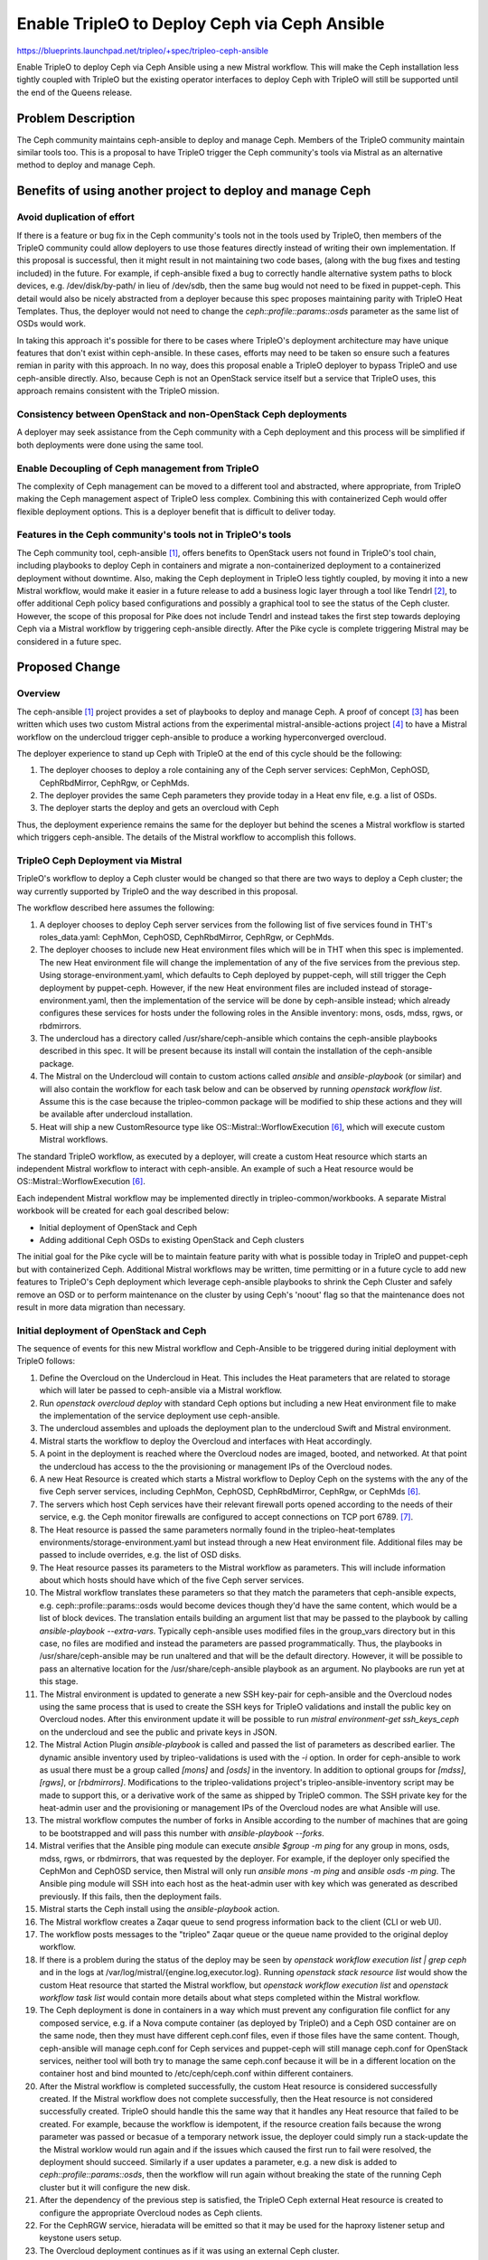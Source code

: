 ..
 This work is licensed under a Creative Commons Attribution 3.0 Unported
 License.

 http://creativecommons.org/licenses/by/3.0/legalcode

===============================================
 Enable TripleO to Deploy Ceph via Ceph Ansible
===============================================

https://blueprints.launchpad.net/tripleo/+spec/tripleo-ceph-ansible

Enable TripleO to deploy Ceph via Ceph Ansible using a new Mistral
workflow. This will make the Ceph installation less tightly coupled
with TripleO but the existing operator interfaces to deploy Ceph with
TripleO will still be supported until the end of the Queens release.

Problem Description
===================

The Ceph community maintains ceph-ansible to deploy and manage Ceph.
Members of the TripleO community maintain similar tools too. This is
a proposal to have TripleO trigger the Ceph community's tools via
Mistral as an alternative method to deploy and manage Ceph.

Benefits of using another project to deploy and manage Ceph
===========================================================

Avoid duplication of effort
---------------------------

If there is a feature or bug fix in the Ceph community's tools not in
the tools used by TripleO, then members of the TripleO community could
allow deployers to use those features directly instead of writing
their own implementation. If this proposal is successful, then it
might result in not maintaining two code bases, (along with the bug
fixes and testing included) in the future. For example, if
ceph-ansible fixed a bug to correctly handle alternative system paths
to block devices, e.g. /dev/disk/by-path/ in lieu of /dev/sdb, then
the same bug would not need to be fixed in puppet-ceph. This detail
would also be nicely abstracted from a deployer because this spec
proposes maintaining parity with TripleO Heat Templates. Thus, the
deployer would not need to change the `ceph::profile::params::osds`
parameter as the same list of OSDs would work.

In taking this approach it's possible for there to be cases where
TripleO's deployment architecture may have unique features that don't
exist within ceph-ansible. In these cases, efforts may need to be
taken so ensure such a features remian in parity with this approach.
In no way, does this proposal enable a TripleO deployer to bypass
TripleO and use ceph-ansible directly. Also, because Ceph is not an
OpenStack service itself but a service that TripleO uses, this
approach remains consistent with the TripleO mission.


Consistency between OpenStack and non-OpenStack Ceph deployments
----------------------------------------------------------------

A deployer may seek assistance from the Ceph community with a Ceph
deployment and this process will be simplified if both deployments
were done using the same tool.

Enable Decoupling of Ceph management from TripleO
-------------------------------------------------

The complexity of Ceph management can be moved to a different tool
and abstracted, where appropriate, from TripleO making the Ceph
management aspect of TripleO less complex. Combining this with
containerized Ceph would offer flexible deployment options. This
is a deployer benefit that is difficult to deliver today.

Features in the Ceph community's tools not in TripleO's tools
-------------------------------------------------------------

The Ceph community tool, ceph-ansible [1]_, offers benefits to
OpenStack users not found in TripleO's tool chain, including playbooks
to deploy Ceph in containers and migrate a non-containerized
deployment to a containerized deployment without downtime. Also,
making the Ceph deployment in TripleO less tightly coupled, by moving
it into a new Mistral workflow, would make it easier in a future
release to add a business logic layer through a tool like Tendrl [2]_,
to offer additional Ceph policy based configurations and possibly a
graphical tool to see the status of the Ceph cluster. However, the
scope of this proposal for Pike does not include Tendrl and instead
takes the first step towards deploying Ceph via a Mistral workflow by
triggering ceph-ansible directly. After the Pike cycle is complete
triggering Mistral may be considered in a future spec.

Proposed Change
===============

Overview
--------

The ceph-ansible [1]_ project provides a set of playbooks to deploy
and manage Ceph. A proof of concept [3]_ has been written which uses
two custom Mistral actions from the experimental
mistral-ansible-actions project [4]_ to have a Mistral workflow on the
undercloud trigger ceph-ansible to produce a working hyperconverged
overcloud.

The deployer experience to stand up Ceph with TripleO at the end of
this cycle should be the following:

#. The deployer chooses to deploy a role containing any of the
   Ceph server services: CephMon, CephOSD, CephRbdMirror, CephRgw,
   or CephMds.
#. The deployer provides the same Ceph parameters they provide today
   in a Heat env file, e.g. a list of OSDs.
#. The deployer starts the deploy and gets an overcloud with Ceph

Thus, the deployment experience remains the same for the deployer but
behind the scenes a Mistral workflow is started which triggers
ceph-ansible. The details of the Mistral workflow to accomplish this
follows.

TripleO Ceph Deployment via Mistral
-----------------------------------

TripleO's workflow to deploy a Ceph cluster would be changed so that
there are two ways to deploy a Ceph cluster; the way currently
supported by TripleO and the way described in this proposal.

The workflow described here assumes the following:

#. A deployer chooses to deploy Ceph server services from the
   following list of five services found in THT's roles_data.yaml:
   CephMon, CephOSD, CephRbdMirror, CephRgw, or CephMds.
#. The deployer chooses to include new Heat environment files which
   will be in THT when this spec is implemented. The new Heat
   environment file will change the implementation of any of the five
   services from the previous step. Using storage-environment.yaml,
   which defaults to Ceph deployed by puppet-ceph, will still trigger
   the Ceph deployment by puppet-ceph. However, if the new Heat
   environment files are included instead of storage-environment.yaml,
   then the implementation of the service will be done by ceph-ansible
   instead; which already configures these services for hosts under
   the following roles in the Ansible inventory: mons, osds, mdss,
   rgws, or rbdmirrors.
#. The undercloud has a directory called /usr/share/ceph-ansible
   which contains the ceph-ansible playbooks described in this spec.
   It will be present because its install will contain the
   installation of the ceph-ansible package.
#. The Mistral on the Undercloud will contain to custom actions called
   `ansible` and `ansible-playbook` (or similar) and will also contain
   the workflow for each task below and can be observed by running
   `openstack workflow list`. Assume this is the case because the
   tripleo-common package will be modified to ship these actions and
   they will be available after undercloud installation.
#. Heat will ship a new CustomResource type like
   OS::Mistral::WorflowExecution [6]_, which will execute custom
   Mistral workflows.

The standard TripleO workflow, as executed by a deployer, will create
a custom Heat resource which starts an independent Mistral workflow to
interact with ceph-ansible. An example of such a Heat resource would be
OS::Mistral::WorflowExecution [6]_.

Each independent Mistral workflow may be implemented directly in
tripleo-common/workbooks. A separate Mistral workbook will be created
for each goal described below:

* Initial deployment of OpenStack and Ceph
* Adding additional Ceph OSDs to existing OpenStack and Ceph clusters

The initial goal for the Pike cycle will be to maintain feature parity
with what is possible today in TripleO and puppet-ceph but with
containerized Ceph. Additional Mistral workflows may be written, time
permitting or in a future cycle to add new features to TripleO's Ceph
deployment which leverage ceph-ansible playbooks to shrink the Ceph
Cluster and safely remove an OSD or to perform maintenance on the
cluster by using Ceph's 'noout' flag so that the maintenance does not
result in more data migration than necessary.

Initial deployment of OpenStack and Ceph
----------------------------------------

The sequence of events for this new Mistral workflow and Ceph-Ansible
to be triggered during initial deployment with TripleO follows:

#. Define the Overcloud on the Undercloud in Heat. This includes the
   Heat parameters that are related to storage which will later be
   passed to ceph-ansible via a Mistral workflow.
#. Run `openstack overcloud deploy` with standard Ceph options but
   including a new Heat environment file to make the implementation
   of the service deployment use ceph-ansible.
#. The undercloud assembles and uploads the deployment plan to the
   undercloud Swift and Mistral environment.
#. Mistral starts the workflow to deploy the Overcloud and interfaces
   with Heat accordingly.
#. A point in the deployment is reached where the Overcloud nodes are
   imaged, booted, and networked. At that point the undercloud has
   access to the the provisioning or management IPs of the Overcloud
   nodes.
#. A new Heat Resource is created which starts a Mistral workflow to
   Deploy Ceph on the systems with the any of the five Ceph server
   services, including CephMon, CephOSD, CephRbdMirror, CephRgw, or
   CephMds [6]_.
#. The servers which host Ceph services have their relevant firewall
   ports opened according to the needs of their service, e.g. the Ceph
   monitor firewalls are configured to accept connections on TCP
   port 6789. [7]_.
#. The Heat resource is passed the same parameters normally found in
   the tripleo-heat-templates environments/storage-environment.yaml
   but instead through a new Heat environment file. Additional files
   may be passed to include overrides, e.g. the list of OSD disks.
#. The Heat resource passes its parameters to the Mistral workflow as
   parameters. This will include information about which hosts should
   have which of the five Ceph server services.
#. The Mistral workflow translates these parameters so that they match
   the parameters that ceph-ansible expects, e.g.
   ceph::profile::params::osds would become devices though they'd have
   the same content, which would be a list of block devices. The
   translation entails building an argument list that may be passed
   to the playbook by calling `ansible-playbook --extra-vars`.
   Typically ceph-ansible uses modified files in the group_vars
   directory but in this case, no files are modified and instead the
   parameters are passed programmatically. Thus, the playbooks in
   /usr/share/ceph-ansible may be run unaltered and that will be the
   default directory. However, it will be possible to pass an
   alternative location for the /usr/share/ceph-ansible playbook as
   an argument. No playbooks are run yet at this stage.
#. The Mistral environment is updated to generate a new SSH key-pair
   for ceph-ansible and the Overcloud nodes using the same process
   that is used to create the SSH keys for TripleO validations and
   install the public key on Overcloud nodes. After this environment
   update it will be possible to run `mistral environment-get
   ssh_keys_ceph` on the undercloud and see the public and private
   keys in JSON.
#. The Mistral Action Plugin `ansible-playbook` is called and passed
   the list of parameters as described earlier. The dynamic ansible
   inventory used by tripleo-validations is used with the `-i`
   option. In order for ceph-ansible to work as usual there must be a
   group called `[mons]` and `[osds]` in the inventory. In addition to
   optional groups for `[mdss]`, `[rgws]`,  or `[rbdmirrors]`.
   Modifications to the tripleo-validations project's
   tripleo-ansible-inventory script may be made to support this, or a
   derivative work of the same as shipped by TripleO common. The SSH
   private key for the heat-admin user and the provisioning or
   management IPs of the Overcloud nodes are what Ansible will use.
#. The mistral workflow computes the number of forks in Ansible
   according to the number of machines that are going to be
   bootstrapped and will pass this number with `ansible-playbook
   --forks`.
#. Mistral verifies that the Ansible ping module can execute `ansible
   $group -m ping` for any group in mons, osds, mdss, rgws, or
   rbdmirrors, that was requested by the deployer. For example, if the
   deployer only specified the CephMon and CephOSD service, then
   Mistral will only run `ansible mons -m ping` and `ansible osds -m
   ping`. The Ansible ping module will SSH into each host as the
   heat-admin user with key which was generated as described
   previously. If this fails, then the deployment fails.
#. Mistral starts the Ceph install using the `ansible-playbook`
   action.
#. The Mistral workflow creates a Zaqar queue to send progress
   information back to the client (CLI or web UI).
#. The workflow posts messages to the "tripleo" Zaqar queue or the
   queue name provided to the original deploy workflow.
#. If there is a problem during the status of the deploy may be seen
   by `openstack workflow execution list | grep ceph` and in the logs
   at /var/log/mistral/{engine.log,executor.log}. Running `openstack
   stack resource list` would show the custom Heat resource that
   started the Mistral workflow, but `openstack workflow execution
   list` and `openstack workflow task list` would contain more details
   about what steps completed within the Mistral workflow.
#. The Ceph deployment is done in containers in a way which must
   prevent any configuration file conflict for any composed service,
   e.g. if a Nova compute container (as deployed by TripleO) and a
   Ceph OSD container are on the same node, then they must have
   different ceph.conf files, even if those files have the same
   content. Though, ceph-ansible will manage ceph.conf for Ceph
   services and puppet-ceph will still manage ceph.conf for OpenStack
   services, neither tool will both try to manage the same ceph.conf
   because it will be in a different location on the container host
   and bind mounted to /etc/ceph/ceph.conf within different
   containers.
#. After the Mistral workflow is completed successfully, the custom
   Heat resource is considered successfully created. If the Mistral
   workflow does not complete successfully, then the Heat resource
   is not considered successfully created. TripleO should handle this
   the same way that it handles any Heat resource that failed to be
   created. For example, because the workflow is idempotent, if the
   resource creation fails because the wrong parameter was passed or
   becasue of a temporary network issue, the deployer could simply run
   a stack-update the the Mistral worklow would run again and if the
   issues which caused the first run to fail were resolved, the
   deployment should succeed. Similarly if a user updates a parameter,
   e.g. a new disk is added to `ceph::profile::params::osds`, then the
   workflow will run again without breaking the state of the running
   Ceph cluster but it will configure the new disk.
#. After the dependency of the previous step is satisfied, the TripleO
   Ceph external Heat resource is created to configure the appropriate
   Overcloud nodes as Ceph clients.
#. For the CephRGW service, hieradata will be emitted so that it may
   be used for the haproxy listener setup and keystone users setup.
#. The Overcloud deployment continues as if it was using an external
   Ceph cluster.

Adding additional Ceph OSD Nodes to existing OpenStack and Ceph clusters
------------------------------------------------------------------------

The process to add an additional Ceph OSD node is similar to the
process to deploy the OSDs along with the Overcloud:

#. Introspect the new hardware to host the OSDs.
#. In the Heat environment file containing the node counts, increment
   the CephStorageCount.
#. Run `openstack overcloud deploy` with standard Ceph options and the
   environment file which specifies the implementation of the Ceph
   deployment via ceph-ansible.
#. The undercloud updates the deployment plan.
#. Mistral starts the workflow to update the Overcloud and interfaces
   with Heat accordingly.
#. A point in the deployment is reached where the new Overcloud nodes
   are imaged, booted, and networked. At that point the undercloud has
   access to the the provisioning or management IPs of the Overcloud
   nodes.
#. A new Heat Resource is created which starts a Mistral workflow to
   add new Ceph OSDs.
#. TCP ports 6800:7300 are opened on the OSD host [7]_.
#. The Mistral environment already has an SSH key-pair as described in
   the initial deployment scenario. The same process that is used to
   install the public SSH key on Overcloud nodes for TripleO
   validations is used to install the SSH keys for ceph-ansible.
#. If necessary, the Mistral workflow updates the number of forks in
   Ansible according to the new number of machines that are going to
   be bootstrapped.
#. The dynamic Ansible inventory will contain the new node.
#. Mistral confirms that Ansible can execute `ansible osds -m ping`.
   This causes Ansible to SSH as the heat-admin user into all of the
   CephOsdAnsible nodes, including the new nodes. If this fails, then
   the update fails.
#. Mistral uses the Ceph variables found in Heat as described in the
   initial deployment scenario.
#. Mistral runs the osd-configure.yaml playbook from ceph-ansible to
   add the extra Ceph OSD server.
#. The OSDs on the server are each deployed in their own containers
   and `docker ps` will list each OSD container.
#. After the Mistral workflow is completed, the Custom Heat resource
   is considered to be updated.
#. No changes are necessary for the TripleO Ceph external Heat
   resource since the Overcloud Ceph clients only need information
   about new OSDs from the Ceph monitors.
#. The Overcloud deployment continues as if it was using an external
   Ceph cluster.

Containerization of configuration files
---------------------------------------

As described in the Containerize TripleO spec, configuration files
for the containerized service will be generated by Puppet and then
passed to the containerized service using a configuration volume [8]_.
A similar containerization feature is already supported by
ceph-ansible, which uses the following sequence to generate the
ceph.conf configuration file.

* Ansible generates a ceph.conf on a monitor node
* Ansible runs the monitor container and bindmount /etc/ceph
* No modification is being done in the ceph.conf
* Ansible copies the ceph.conf to the Ansible server
* Ansible copies the ceph.conf and keys to the appropriate machine
* Ansible runs the OSD container and bindmount /etc/ceph
* No modification is being done in the ceph.conf

These similar processes are compatible, even in the case of container
hosts which run more than one OpenStack service but which each need
their own copy of the configuration file per container. For example,
consider a containerzation node which hosts both Nova compute and Ceph
OSD services. In this scenario, the Nova compute service would be a
Ceph client and puppet-ceph would generate its ceph.conf and the Ceph
OSD service would be a Ceph server and ceph-ansible would generate its
ceph.conf. It is necessary for Puppet to configure the Ceph client
because Puppet configures the other OpenStack related configuration
files as is already provided by TripleO. Both generated ceph.conf
files would need to be stored in a separate directory on the
containerization hosts to avoid conflicts and the directories could be
mapped to specific containers. For example, host0 could have the
following versions of foo.conf for two different containers::

     host0:/container1/etc/foo.conf  <--- generated by conf tool 1
     host0:/container2/etc/foo.conf  <--- generated by conf tool 2

When each container is started on the host, the different
configuration files could then be mapped to the different containers::

     docker run containter1 ... /container1/etc/foo.conf:/etc/foo.conf
     docker run containter2 ... /container2/etc/foo.conf:/etc/foo.conf

In the above scenario, it is necessary for both configuration files
to be generated from the same parameters. I.e. both Puppet and Ansible
will use the same values from the Heat environment file, but will
generate the configuration files differently. After the configuration
programs have run it won't matter that Puppet idempotently updated
lines of the ceph.conf and that Ansible used a Jina2 template. What
will matter is that both configuration files have the same value,
e.g. the same FSID.

Configuration files generated as described in the Containerize TripleO
spec will not store those configuration files on the container
host's /etc directory before passing it to the container guest with a
bind mount. By default, ceph-ansible generates the initial ceph.conf
on the container host's /etc directory before it uses a bind mount to
pass it through to the container. In order to be consistent with the
Containerize TripleO spec, ceph-ansible will get a new feature for
deploying Ceph in containers so that it will not generate the
ceph.conf on the container host's /etc directory. The same option will
need to apply when generating Ceph key rings; which will be stored in
/etc/ceph in the container, but not on the container host.

Because Mistral on the undercloud runs the ansible playbooks, the
user "mistral" on the undercloud will be the one that SSH's into the
overcloud nodes to run ansible playbooks. Care will need to be taken
to ensure that user doesn't make changes which are out of scope.

Alternatives
------------

From a high level, this proposal is an alternative to the current
method of deploying Ceph with TripleO and offers the benefits listed
in the problem description.

From a lower level, how this proposal is implemented as described in
the Workflow section should be considered.

#. In a split-stack scenario, after the hardware has been provisioned
   by the first Heat stack and before the configuration Heat stack is
   created, a Mistral workflow like the one in the POC [3]_ could be
   run to configured Ceph on the Ceph nodes. This scenario would be
   more similar to the one where TripleO is deployed using the TripleO
   Heat Templates environment file puppet-ceph-external.yaml. This
   could be an alternative to a new OS::Mistral::WorflowExecution Heat
   resource [6]_.
#. Trigger the ceph-ansible deployment before the OpenStack deployment
   In the initial workflow section, it is proposed that "A new
   Heat Resource is created which starts a Mistral workflow to Deploy
   Ceph". This may be difficult because, in general, composable services
   currently define snippets of puppet data which is then later combined
   to define the deployment steps, and there is not yet a way to support
   running an arbitrary Mistral workflow at a given step of a deployment.
   Thus, the Mistral workflow could be started first and then it could
   wait for what is described in step 6 of the overview section.

Security Impact
---------------

* A new SSH key pair will be created on the undercloud and will be
  accessible in the Mistral environment via a command like
  `mistral environment-get ssh_keys_ceph`. The public key of this
  pair will be installed in the heat-admin user's authorized_keys
  file on all Overcloud nodes which will be Ceph Monitors or OSDs.
  This process will follow the same pattern used to create the SSH
  keys used for TripleO validations so nothing new would happen in
  that respect; just another instance on the same type of process.
* An additional tool would do configuration on the Overcloud, though
  the impact of this should be isolated via Containers.
* Regardless of how Ceph services are configured, they require changes
  to the firewall. This spec will implement parity in fire-walling for
  Ceph services [7]_.

Other End User Impact
---------------------

None.

Performance Impact
------------------

The following applies to the undercloud:

* Mistral will need to run an additional workflow
* Heat's role in deploying Ceph would be lessened so the Heat stack
  would be smaller.

Other Deployer Impact
---------------------

Ceph will be deployed using a method that is proven but who's
integration is new to TripleO.

Developer Impact
----------------

None.

Implementation
==============

Assignee(s)
-----------

Primary assignee:
  fultonj

Other contributors:
  gfidente
  leseb
  colonwq
  d0ugal (to review Mistral workflows/actions)

Work Items
----------

* Prototype a Mistral workflow to independently install Ceph on
  Overcloud nodes [3]_. [done]
* Prototype a Heat Resource to start an independent Mistral Workflow
  [6]_. [done]
* Expand mistral-ansible-actions with necessary options (fultonj)
* Parametize mistral workflow (fultonj)
* Update and have merged Heat CustomResource [6]_ (gfidente)
* Have ceph-ansible create openstack pools and keys for containerized
  deployments: https://github.com/ceph/ceph-ansible/issues/1321 (leseb)
* get ceph-ansible packaged in ceph.com and push to centos cbs
  (fultonj / leseb)
* Make undercloud install produce /usr/share/ceph-ansible by modifying
  RDO's instack RPM's spec file to add a dependency (fultonj)
* Submit mistral workflow and ansible-mistral-actions to
  tripleo-common (fultonj)
* Prototype new service plugin interface that defines per-service
  workflows (gfidente / shardy / fultonj)
* Submit new services into tht/roles_data.yaml so users can use it.
  This should include a change to the tripleo-heat-templates
  ci/environments/scenario001-multinode.yaml to include the new
  service, e.g. CephMonAnsible so that CI is tested. This may not
  work unless it all co-exists in a single overcloud deploy.
  If it works, we use it to get started. The initial plan is for
  scenario004 to keep using puppet-ceph.
* Implement the deleting the Ceph Cluster scenario
* Implement the adding additional Ceph OSDs to existing OpenStack and
  Ceph clusters scenario
* Implement the removing Ceph OSD nodes scenario
* Implement the performing maintenance on Ceph OSD nodes (optional)

Dependencies
============

Containerization of the Ceph services provided by ceph-ansible is
used to ensure the configuration tools aren't competing. This
will need to be compatible with the Containerize TripleO spec
[9]_.

Testing
=======

A change to tripleo-heat-templates' scenario001-multinode.yaml will be
submitted which includes deployment of the new services CephMonAnsible
and CephOsdAnsible (note that these role names will be changed when
fully working). This testing scenario may not work unless all of the
services may co-exist; however, preliminary testing indicates that
this will work. Initially scenario004 will not be modified and will be
kept using puppet-ceph. We may start by changing ovb-nonha scenario
first as we believe this may be faster. When the CI move to
tripleo-quickstart happens and there is a containers only scenario we
will want to add a hyperconverged containerized deployment too.

Documentation Impact
====================

A new TripleO Backend Configuration document "Deploying Ceph with
ceph-ansible" would be required.

References
==========

.. [1] `ceph-ansible <https://github.com/ceph/ceph-ansible>`_
.. [2] `Tendrl <https://github.com/Tendrl/documentation>`_
.. [3] `POC tripleo-ceph-ansible <https://github.com/fultonj/tripleo-ceph-ansible>`_
.. [4] `Experimental mistral-ansible-actions project <https://github.com/d0ugal/mistral-ansible-actions>`_
.. [5] `Example Custom TripleO role without OpenStack services for configuration by independent Mistral workflow <https://github.com/fultonj/oooq/commit/2e2635f8cae347013737a89341b2cca24b68c28c>`_
.. [6] `Proposed new Heat resource OS::Mistral::WorflowExecution <https://review.openstack.org/#/c/420664>`_
.. [7] `These firewall changes must be managed in a way that does not conflict with TripleO's mechanism for managing host firewall rules and should be done before the Ceph servers are deployed. We are working on a solution to this problem.`
.. [8] `Configuration files generated by Puppet and passed to a containerized service via a config volume <https://review.openstack.org/#/c/416421/29/docker/docker-puppet.py>`_
.. [9] `Spec to Containerize TripleO <https://review.openstack.org/#/c/223182>`_

